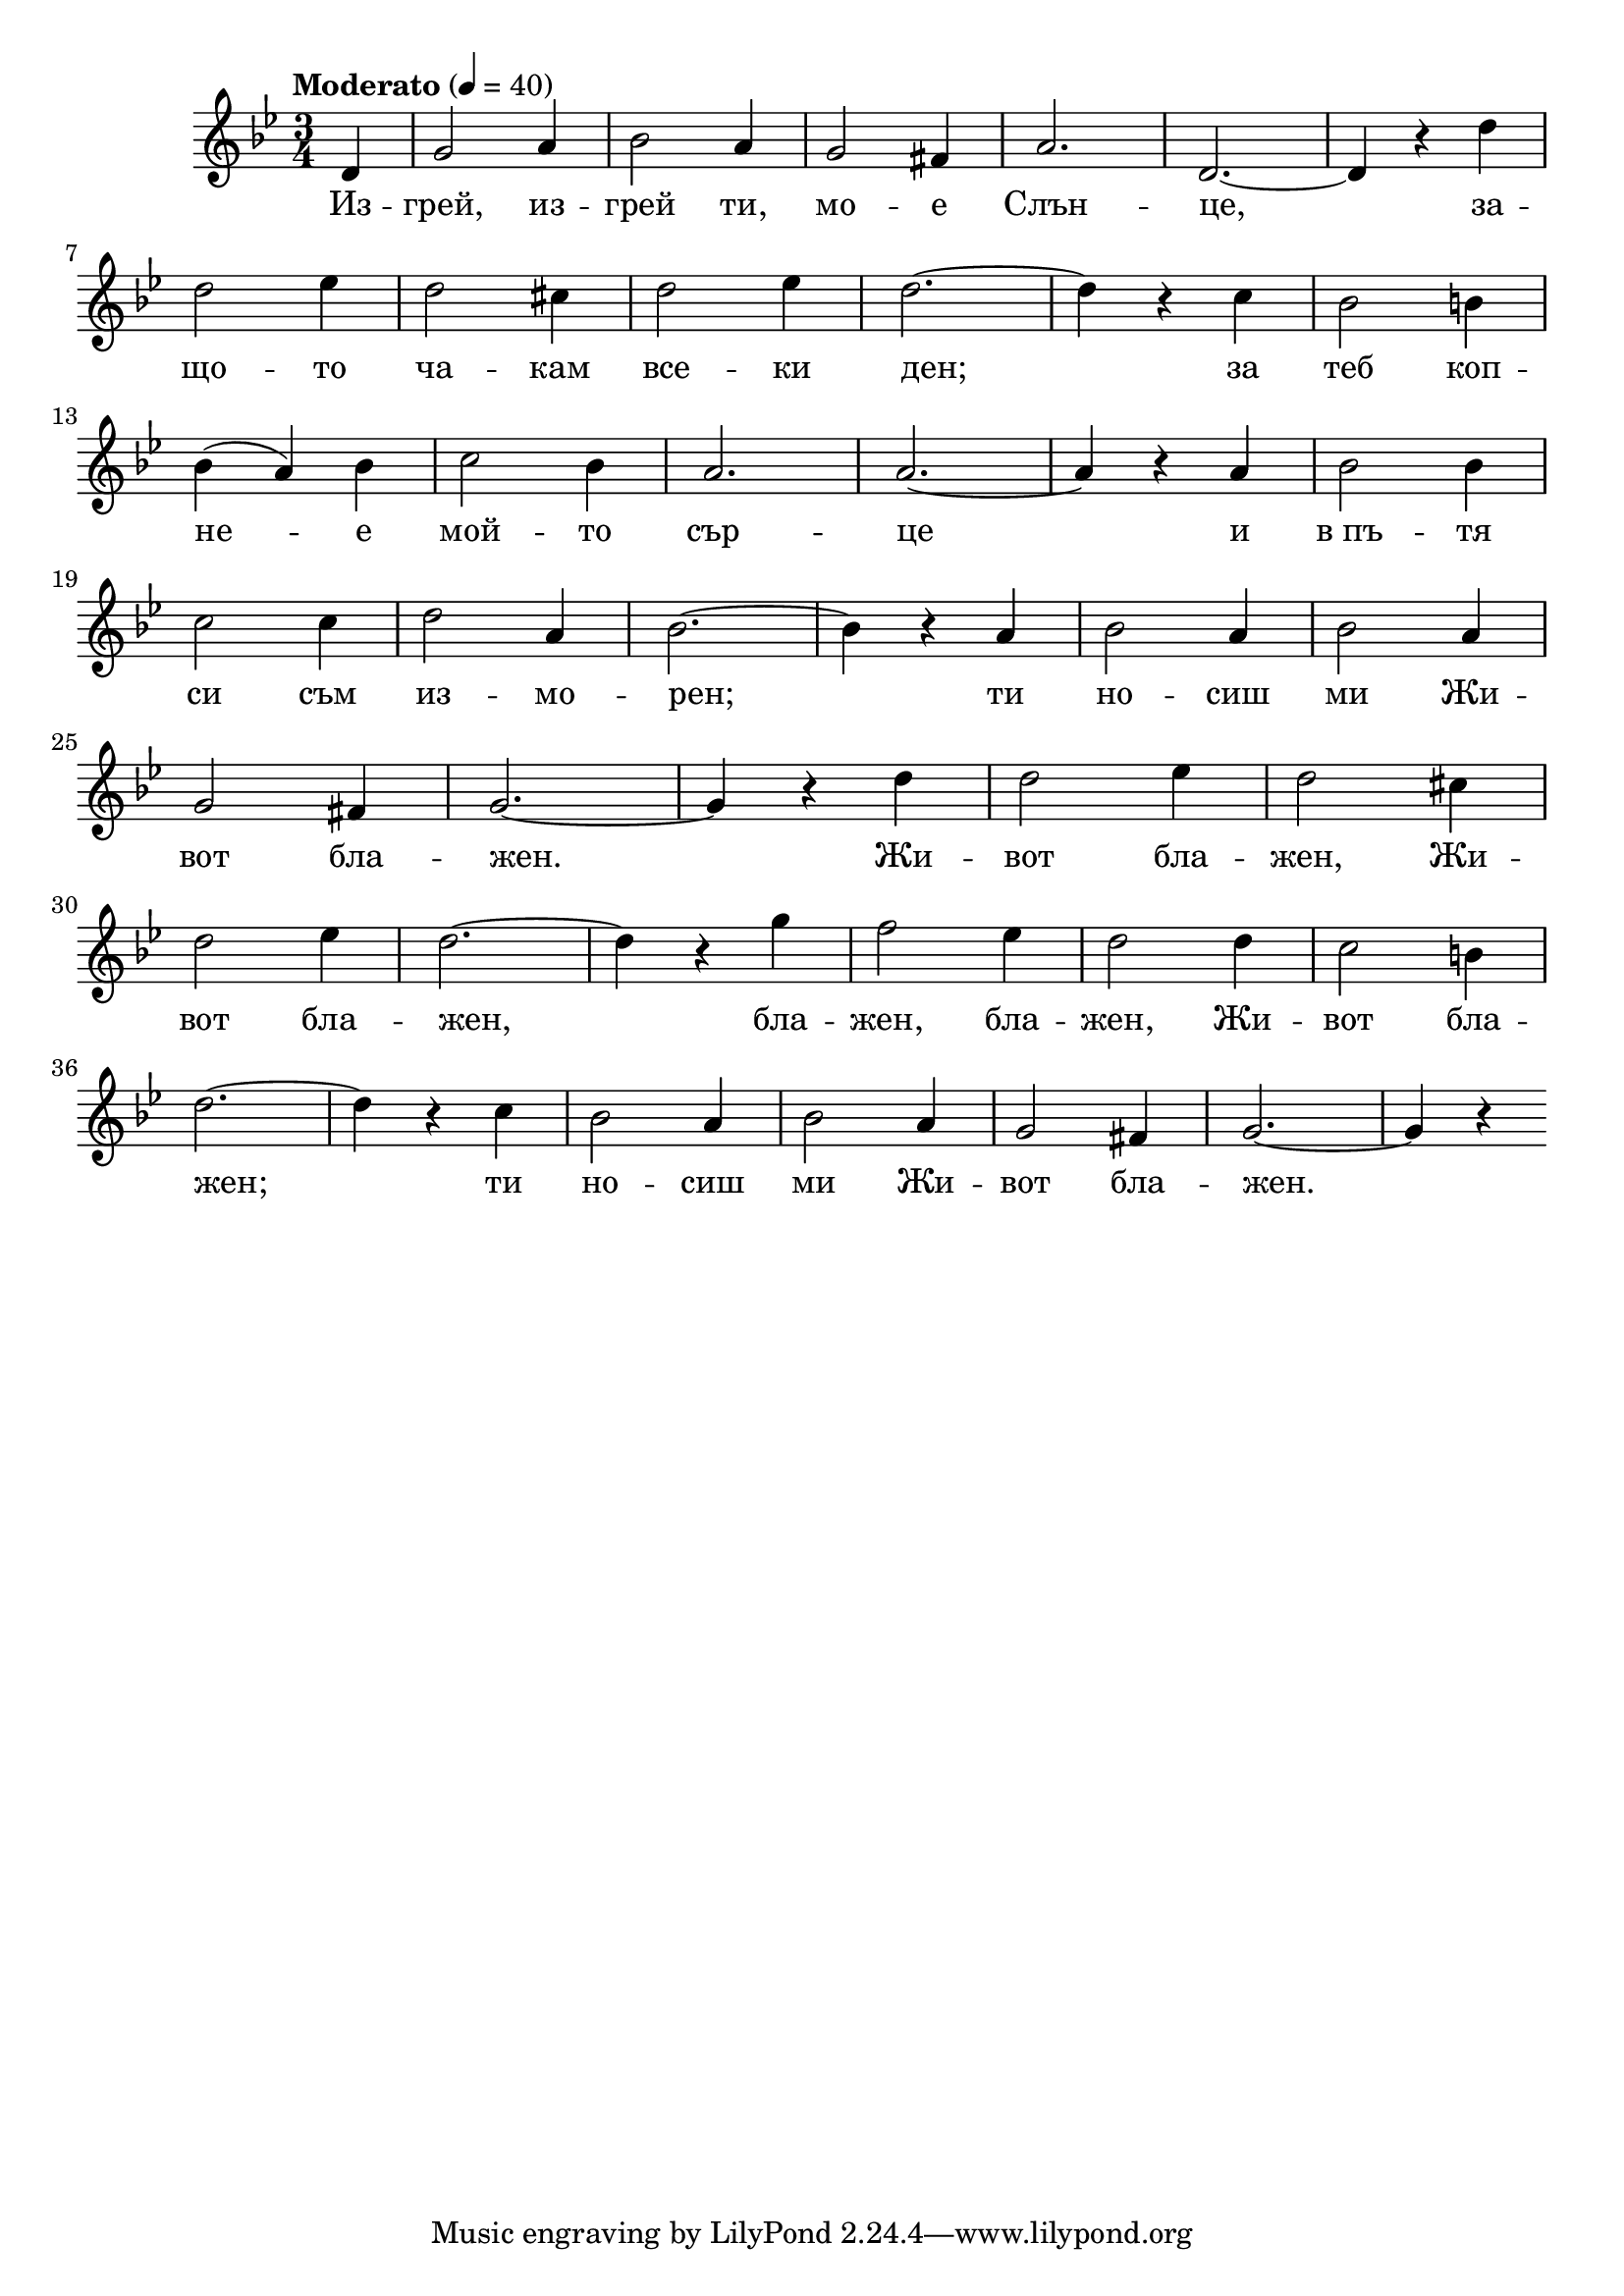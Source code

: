 


melody = \absolute  {
  \clef treble
  \key g \minor
  \time 3/4 \tempo "Moderato" 4 = 40
 \partial 4
 
 d'4 |  g'2 a'4 | bes'2 a'4 | g'2 fis'4 | a'2. | d'2. ~ | d'4 r d'' \break         

d''2 es''4 | d''2 cis''4 | d''2 es''4 | d''2. ~ | d''4 r c'' | bes'2 b'4 \break |

bes'4 ( a' ) bes' | c''2 bes'4 | a'2. | a'2. ~ | a'4 r a' |  bes'2 bes'4 \break |

 c''2 c''4 | d''2 a'4 |  bes'2. ~ |  bes'4 r a' |  bes'2 a'4 |  bes'2 a'4 \break |
 
 g'2 fis'4 | g'2. ~ | g'4 r d'' | d''2 es''4 | d''2 cis''4 \break |
 
 d''2 es''4 | d''2. ~ | d''4 r g'' | f''2 es''4 | d''2 d''4 | c''2 b'4 \break | 
 
  d''2. ~ | d''4 r c'' | bes'2 a'4 | bes'2 a'4 | g'2 fis'4 | g'2. ~ |g'4 r \break |
 
}

text = \lyricmode { Из -- грей,
  из -- грей ти, мо -- е Слън -- це, за -- що --
  то ча -- кам все -- ки ден; за теб коп -- не --
  е мой -- то сър -- це и в_пъ -- тя си съм из
  -- мо -- рен; ти но -- сиш ми Жи -- вот бла --
  жен. Жи -- вот бла -- жен, Жи -- вот бла -- жен,
  бла -- жен, бла -- жен, Жи -- вот бла -- жен; ти
  но -- сиш ми Жи -- вот бла -- жен.

 
 
}

textL = \lyricmode {
 
 
}

\score{
 \header {
  title = \markup { \fontsize #-3 "Изгрей ти мое слънце / Izgrei ti moe slanze" }
  %subtitle = \markup \center-column { " " \vspace #1 } 
  
  tagline = " " %supress footer Music engraving by LilyPond 2.18.0—www.lilypond.org
 % arranger = \markup { \fontsize #+1 "Контекстуализация: Йордан Камджалов / Contextualization: Yordan Kamdzhalov" }
  %composer = \markup \center-column { "Бейнса Дуно / Beinsa Duno" \vspace #1 } 

}
  <<
    \new Voice = "one" {
      
      \melody
    }
    \new Lyrics \lyricsto "one" \text
    \new Lyrics \lyricsto "one" \textL
  >>
 
}